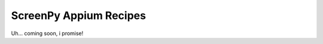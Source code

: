 =======================
ScreenPy Appium Recipes
=======================

Uh... coming soon, i promise!

